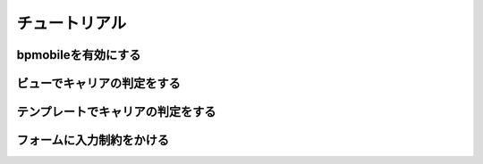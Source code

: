 ==============
チュートリアル
==============

bpmobileを有効にする
====================

ビューでキャリアの判定をする
============================

テンプレートでキャリアの判定をする
==================================

フォームに入力制約をかける
==========================
